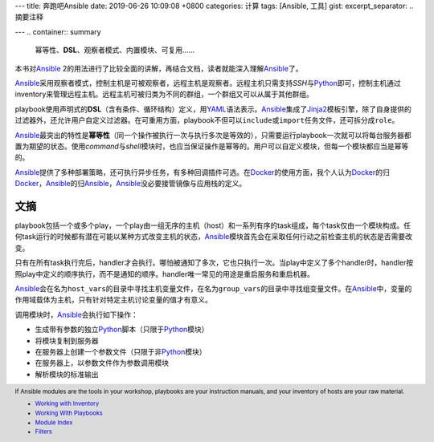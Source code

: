 ---
title: 奔跑吧Ansible
date: 2019-06-26 10:09:08 +0800
categories: 计算
tags: [Ansible, 工具]
gist: 
excerpt_separator: .. 摘要注释

---
.. container:: summary

    幂等性、\ **DSL**\ 、观察者模式、内置模块、可复用……

.. 摘要注释

本书对\ Ansible_ 2的用法进行了比较全面的讲解，再结合文档，读者就能深入理解\ Ansible_\ 了。

Ansible_\ 采用观察者模式，控制主机是可被观察者，远程主机是观察者。远程主机只需支持\ *SSH*\ 与\ Python_\ 即可，控制主机通过inventory来管理远程主机。远程主机可被归类为不同的群组，一个群组又可以从属于其他群组。

playbook使用声明式的\ **DSL**\ （含有条件、循环结构）定义，用\ YAML_\ 语法表示。\ Ansible_\ 集成了\ Jinja2_\ 模板引擎，除了自身提供的过滤器外，还允许用户自定义过滤器。在可重用方面，playbook不但可以\ ``include``\ 或\ ``import``\ 任务文件，还可拆分成\ ``role``\ 。

Ansible_\ 最突出的特性是\ **幂等性**\ （同一个操作被执行一次与执行多次是等效的），只需要运行playbook一次就可以将每台服务器都置为期望的状态。使用\ *command*\ 与\ *shell*\ 模块时，也应当保证操作是幂等的。用户可以自定义模块，但每一个模块都应当是幂等的。

Ansible_\ 提供了多种部署策略，还可执行异步任务，有多种回调插件可选。在\ Docker_\ 的使用方面，我个人认为\ Docker_\ 的归\ Docker_\ ，\ Ansible_\ 的归\ Ansible_\ ，\ Ansible_\ 没必要接管镜像与应用栈的定义。

文摘
----

playbook包括一个或多个play，一个play由一组无序的主机（host）和一系列有序的task组成，每个task仅由一个模块构成。任何task运行的时候都有潜在可能以某种方式改变主机的状态，\ Ansible_\ 模块首先会在采取任何行动之前检查主机的状态是否需要改变。

只有在所有task执行完后，handler才会执行。哪怕被通知了多次，它也只执行一次。当play中定义了多个handler时，handler按照play中定义的顺序执行，而不是通知的顺序。handler唯一常见的用途是重启服务和重启机器。

Ansible_\ 会在名为\ ``host_vars``\ 的目录中寻找主机变量文件，在名为\ ``group_vars``\ 的目录中寻找组变量文件。在\ Ansible_\ 中，变量的作用域载体为主机，只有针对特定主机讨论变量的值才有意义。

.. compound::
    调用模块时，\ Ansible_\ 会执行如下操作：

    - 生成带有参数的独立\ Python_\ 脚本（只限于\ Python_\ 模块）
    - 将模块复制到服务器
    - 在服务器上创建一个参数文件（只限于非\ Python_\ 模块）
    - 在服务器上，以参数文件作为参数调用模块
    - 解析模块的标准输出

.. footer::

    If Ansible modules are the tools in your workshop, playbooks are your instruction manuals, and your inventory of hosts are your raw material.

    - `Working with Inventory <http://docs.ansible.com/ansible/intro_inventory.html>`_
    - `Working With Playbooks <http://docs.ansible.com/ansible/playbooks.html>`_
    - `Module Index <http://docs.ansible.com/ansible/modules_by_category.html>`_
    - `Filters <https://docs.ansible.com/ansible/latest/user_guide/playbooks_filters.html>`_

.. _Ansible: https://docs.ansible.com/
.. _Python: https://www.python.org/
.. _YAML: https://yaml.org/
.. _Jinja2: http://jinja.pocoo.org/docs/
.. _Docker: https://www.docker.com/
